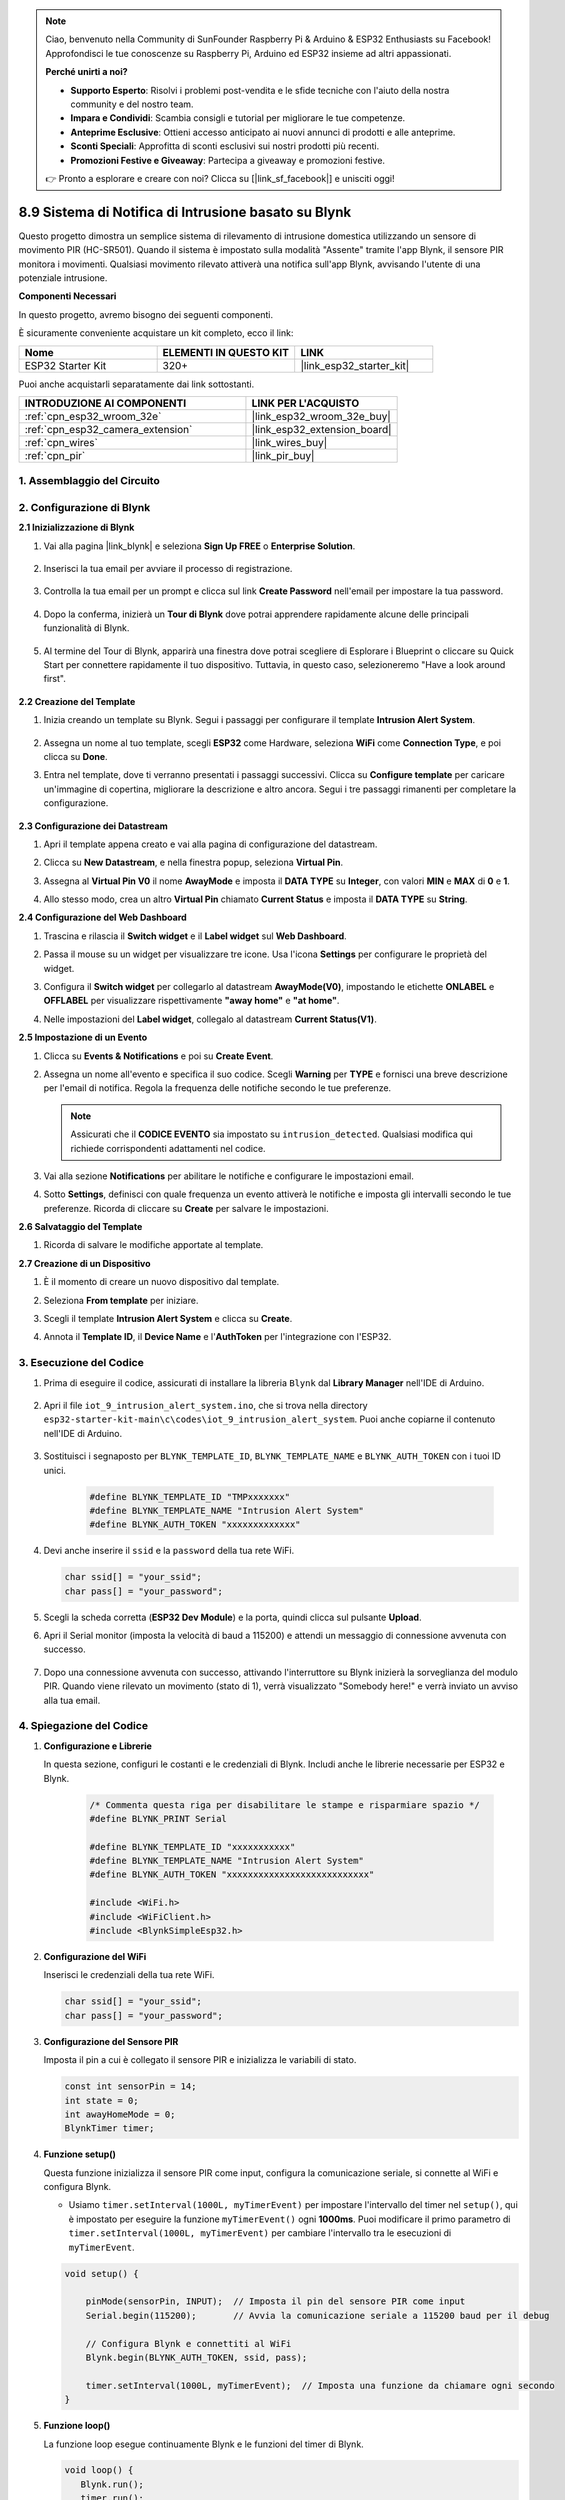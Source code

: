 

.. note::

    Ciao, benvenuto nella Community di SunFounder Raspberry Pi & Arduino & ESP32 Enthusiasts su Facebook! Approfondisci le tue conoscenze su Raspberry Pi, Arduino ed ESP32 insieme ad altri appassionati.

    **Perché unirti a noi?**

    - **Supporto Esperto**: Risolvi i problemi post-vendita e le sfide tecniche con l'aiuto della nostra community e del nostro team.
    - **Impara e Condividi**: Scambia consigli e tutorial per migliorare le tue competenze.
    - **Anteprime Esclusive**: Ottieni accesso anticipato ai nuovi annunci di prodotti e alle anteprime.
    - **Sconti Speciali**: Approfitta di sconti esclusivi sui nostri prodotti più recenti.
    - **Promozioni Festive e Giveaway**: Partecipa a giveaway e promozioni festive.

    👉 Pronto a esplorare e creare con noi? Clicca su [|link_sf_facebook|] e unisciti oggi!

.. _iot_intrusion_alert_system:

8.9 Sistema di Notifica di Intrusione basato su Blynk
=========================================================

Questo progetto dimostra un semplice sistema di rilevamento di intrusione domestica utilizzando un sensore di movimento PIR (HC-SR501).
Quando il sistema è impostato sulla modalità "Assente" tramite l'app Blynk, il sensore PIR monitora i movimenti.
Qualsiasi movimento rilevato attiverà una notifica sull'app Blynk, avvisando l'utente di una potenziale intrusione.

**Componenti Necessari**

In questo progetto, avremo bisogno dei seguenti componenti. 

È sicuramente conveniente acquistare un kit completo, ecco il link: 

.. list-table::
    :widths: 20 20 20
    :header-rows: 1

    *   - Nome	
        - ELEMENTI IN QUESTO KIT
        - LINK
    *   - ESP32 Starter Kit
        - 320+
        - |link_esp32_starter_kit|

Puoi anche acquistarli separatamente dai link sottostanti.

.. list-table::
    :widths: 30 20
    :header-rows: 1

    *   - INTRODUZIONE AI COMPONENTI
        - LINK PER L'ACQUISTO

    *   - :ref:`cpn_esp32_wroom_32e`
        - |link_esp32_wroom_32e_buy|
    *   - :ref:`cpn_esp32_camera_extension`
        - |link_esp32_extension_board|
    *   - :ref:`cpn_wires`
        - |link_wires_buy|
    *   - :ref:`cpn_pir`
        - |link_pir_buy|

1. Assemblaggio del Circuito
---------------------------------

.. image:: ../../img/wiring/iot_9_blynk_bb.png
    :width: 60%
    :align: center

2. Configurazione di Blynk
------------------------------

**2.1 Inizializzazione di Blynk**

1. Vai alla pagina |link_blynk| e seleziona **Sign Up FREE** o **Enterprise Solution**.

    .. image:: img/09_blynk_access.png
        :width: 600
        :align: center

2. Inserisci la tua email per avviare il processo di registrazione.

    .. image:: img/09_blynk_sign_in.png
        :align: center

3. Controlla la tua email per un prompt e clicca sul link **Create Password** nell'email per impostare la tua password.

    .. image:: img/09_blynk_password.png
        :align: center

4. Dopo la conferma, inizierà un **Tour di Blynk** dove potrai apprendere rapidamente alcune delle principali funzionalità di Blynk.

    .. image:: img/09_blynk_tour.png
        :width: 600
        :align: center

5. Al termine del Tour di Blynk, apparirà una finestra dove potrai scegliere di Esplorare i Blueprint o cliccare su Quick Start per connettere rapidamente il tuo dispositivo. Tuttavia, in questo caso, selezioneremo "Have a look around first".

    .. image:: img/09_blynk_skip.png
        :align: center

**2.2 Creazione del Template**

1. Inizia creando un template su Blynk. Segui i passaggi per configurare il template **Intrusion Alert System**.

    .. image:: img/09_create_template_1_shadow.png
        :width: 600
        :align: center

2. Assegna un nome al tuo template, scegli **ESP32** come Hardware, seleziona **WiFi** come **Connection Type**, e poi clicca su **Done**.

   .. image:: img/09_create_template_2_shadow.png
        :width: 600
        :align: center

3. Entra nel template, dove ti verranno presentati i passaggi successivi. Clicca su **Configure template** per caricare un'immagine di copertina, migliorare la descrizione e altro ancora. Segui i tre passaggi rimanenti per completare la configurazione.

    .. image:: img/09_blynk_temp_steps.png
        :width: 600
        :align: center

**2.3 Configurazione dei Datastream**

1. Apri il template appena creato e vai alla pagina di configurazione del datastream.

   .. image:: img/09_blynk_new_datastream.png
        :width: 600
        :align: center

2. Clicca su **New Datastream**, e nella finestra popup, seleziona **Virtual Pin**.

   .. image:: img/09_blynk_datastream_virtual.png
        :width: 600
        :align: center

3. Assegna al **Virtual Pin V0** il nome **AwayMode** e imposta il **DATA TYPE** su **Integer**, con valori **MIN** e **MAX** di **0** e **1**.

   .. image:: img/09_create_template_shadow.png
        :width: 600
        :align: center

4. Allo stesso modo, crea un altro **Virtual Pin** chiamato **Current Status** e imposta il **DATA TYPE** su **String**.

   .. image:: img/09_datastream_1_shadow.png
        :width: 600
        :align: center

**2.4 Configurazione del Web Dashboard**

1. Trascina e rilascia il **Switch widget** e il **Label widget** sul **Web Dashboard**.

   .. image:: img/09_web_dashboard_1_shadow.png
        :width: 600
        :align: center

2. Passa il mouse su un widget per visualizzare tre icone. Usa l'icona **Settings** per configurare le proprietà del widget.

   .. image:: img/09_blynk_dashboard_set.png
        :width: 600
        :align: center

3. Configura il **Switch widget** per collegarlo al datastream **AwayMode(V0)**, impostando le etichette **ONLABEL** e **OFFLABEL** per visualizzare rispettivamente **"away home"** e **"at home"**.

   .. image:: img/09_web_dashboard_2_shadow.png
        :width: 600
        :align: center

4. Nelle impostazioni del **Label widget**, collegalo al datastream **Current Status(V1)**.

   .. image:: img/09_web_dashboard_3_shadow.png
        :width: 600
        :align: center

**2.5 Impostazione di un Evento**

1. Clicca su **Events & Notifications** e poi su **Create Event**.

   .. image:: img/09_blynk_event_add.png
        :width: 600
        :align: center
    
2. Assegna un nome all'evento e specifica il suo codice. Scegli **Warning** per **TYPE** e fornisci una breve descrizione per l'email di notifica. Regola la frequenza delle notifiche secondo le tue preferenze.

   .. note::
   
      Assicurati che il **CODICE EVENTO** sia impostato su ``intrusion_detected``. Qualsiasi modifica qui richiede corrispondenti adattamenti nel codice.

   .. image:: img/09_event_1_shadow.png
        :width: 600
        :align: center

3. Vai alla sezione **Notifications** per abilitare le notifiche e configurare le impostazioni email.

   .. image:: img/09_event_2_shadow.png
        :width: 600
        :align: center

4. Sotto **Settings**, definisci con quale frequenza un evento attiverà le notifiche e imposta gli intervalli secondo le tue preferenze. Ricorda di cliccare su **Create** per salvare le impostazioni.

   .. image:: img/09_event_3_shadow.png
        :width: 600
        :align: center

**2.6 Salvataggio del Template**

1. Ricorda di salvare le modifiche apportate al template.

   .. image:: img/09_save_template_shadow.png
        :width: 600
        :align: center

**2.7 Creazione di un Dispositivo**

1. È il momento di creare un nuovo dispositivo dal template.

   .. image:: img/09_blynk_device_new.png
        :width: 600
        :align: center

2. Seleziona **From template** per iniziare.

   .. image:: img/09_blynk_device_template.png
        :width: 600
        :align: center

3. Scegli il template **Intrusion Alert System** e clicca su **Create**.

   .. image:: img/09_blynk_device_template2.png
        :width: 600
        :align: center

4. Annota il **Template ID**, il **Device Name** e l'**AuthToken** per l'integrazione con l'ESP32.

   .. image:: img/09_blynk_device_code.png
        :width: 600
        :align: center

3. Esecuzione del Codice
-----------------------------
#. Prima di eseguire il codice, assicurati di installare la libreria ``Blynk`` dal **Library Manager** nell'IDE di Arduino.

    .. image:: img/09_blynk_add_library.png
        :width: 700
        :align: center

#. Apri il file ``iot_9_intrusion_alert_system.ino``, che si trova nella directory ``esp32-starter-kit-main\c\codes\iot_9_intrusion_alert_system``. Puoi anche copiarne il contenuto nell'IDE di Arduino.

    .. raw:: html

        <iframe src=https://create.arduino.cc/editor/sunfounder01/16bca228-64d7-4519-ac3b-833afecfcc65/preview?embed style="height:510px;width:100%;margin:10px 0" frameborder=0></iframe>


#. Sostituisci i segnaposto per ``BLYNK_TEMPLATE_ID``, ``BLYNK_TEMPLATE_NAME`` e ``BLYNK_AUTH_TOKEN`` con i tuoi ID unici.

    .. code-block:: arduino
    
        #define BLYNK_TEMPLATE_ID "TMPxxxxxxx"
        #define BLYNK_TEMPLATE_NAME "Intrusion Alert System"
        #define BLYNK_AUTH_TOKEN "xxxxxxxxxxxxx"

#. Devi anche inserire il ``ssid`` e la ``password`` della tua rete WiFi.

   .. code-block:: arduino

        char ssid[] = "your_ssid";
        char pass[] = "your_password";

#. Scegli la scheda corretta (**ESP32 Dev Module**) e la porta, quindi clicca sul pulsante **Upload**.

#. Apri il Serial monitor (imposta la velocità di baud a 115200) e attendi un messaggio di connessione avvenuta con successo.

    .. image:: img/09_blynk_upload_code.png
        :align: center

#. Dopo una connessione avvenuta con successo, attivando l'interruttore su Blynk inizierà la sorveglianza del modulo PIR. Quando viene rilevato un movimento (stato di 1), verrà visualizzato "Somebody here!" e verrà inviato un avviso alla tua email.

    .. image:: img/09_blynk_code_alarm.png
        :width: 700
        :align: center

4. Spiegazione del Codice
-----------------------------

#. **Configurazione e Librerie**

   In questa sezione, configuri le costanti e le credenziali di Blynk. Includi anche le librerie necessarie per ESP32 e Blynk.

    .. code-block:: arduino

        /* Commenta questa riga per disabilitare le stampe e risparmiare spazio */
        #define BLYNK_PRINT Serial

        #define BLYNK_TEMPLATE_ID "xxxxxxxxxxx"
        #define BLYNK_TEMPLATE_NAME "Intrusion Alert System"
        #define BLYNK_AUTH_TOKEN "xxxxxxxxxxxxxxxxxxxxxxxxxxx"

        #include <WiFi.h>
        #include <WiFiClient.h>
        #include <BlynkSimpleEsp32.h>

#. **Configurazione del WiFi**

   Inserisci le credenziali della tua rete WiFi.

   .. code-block:: arduino

        char ssid[] = "your_ssid";
        char pass[] = "your_password";

#. **Configurazione del Sensore PIR**

   Imposta il pin a cui è collegato il sensore PIR e inizializza le variabili di stato.

   .. code-block:: arduino

      const int sensorPin = 14;
      int state = 0;
      int awayHomeMode = 0;
      BlynkTimer timer;

#. **Funzione setup()**

   Questa funzione inizializza il sensore PIR come input, configura la comunicazione seriale, si connette al WiFi e configura Blynk.

   - Usiamo ``timer.setInterval(1000L, myTimerEvent)`` per impostare l'intervallo del timer nel ``setup()``, qui è impostato per eseguire la funzione ``myTimerEvent()`` ogni **1000ms**. Puoi modificare il primo parametro di ``timer.setInterval(1000L, myTimerEvent)`` per cambiare l'intervallo tra le esecuzioni di ``myTimerEvent``.

   .. raw:: html
    
    <br/> 

   .. code-block:: arduino

        void setup() {

            pinMode(sensorPin, INPUT);  // Imposta il pin del sensore PIR come input
            Serial.begin(115200);       // Avvia la comunicazione seriale a 115200 baud per il debug
            
            // Configura Blynk e connettiti al WiFi
            Blynk.begin(BLYNK_AUTH_TOKEN, ssid, pass);
            
            timer.setInterval(1000L, myTimerEvent);  // Imposta una funzione da chiamare ogni secondo
        }

#. **Funzione loop()**

   La funzione loop esegue continuamente Blynk e le funzioni del timer di Blynk.

   .. code-block:: arduino

        void loop() {
           Blynk.run();
           timer.run();
        }

#. **Interazione con l'App Blynk**

   Queste funzioni vengono chiamate quando il dispositivo si connette a Blynk e quando c'è un cambiamento nello stato del pin virtuale V0 sull'app Blynk.

   - Ogni volta che il dispositivo si connette al server Blynk, o si riconnette a causa di condizioni di rete scarse, viene chiamata la funzione ``BLYNK_CONNECTED()``. Il comando ``Blynk.syncVirtual()`` richiede il valore di un singolo Pin Virtuale. Il Pin Virtuale specificato eseguirà la chiamata ``BLYNK_WRITE()``. 

   - Ogni volta che il valore di un pin virtuale sul server BLYNK cambia, verrà attivata la funzione ``BLYNK_WRITE()``.

   .. raw:: html
    
    <br/> 

   .. code-block:: arduino
      
        // Questa funzione viene chiamata ogni volta che il dispositivo si connette a Blynk.Cloud
        BLYNK_CONNECTED() {
            Blynk.syncVirtual(V0);
        }
      
        // Questa funzione viene chiamata ogni volta che lo stato del Pin Virtuale 0 cambia
        BLYNK_WRITE(V0) {
            awayHomeMode = param.asInt();
            // logica aggiuntiva
        }

#. **Gestione dei Dati**

   Ogni secondo, la funzione ``myTimerEvent()`` chiama ``sendData()``. Se la modalità away è abilitata su Blynk, controlla il sensore PIR e invia una notifica a Blynk se viene rilevato un movimento.

   - Usiamo ``Blynk.virtualWrite(V1, "Qualcuno è in casa tua! Controlla!");`` per cambiare il testo di un'etichetta.

   - Usa ``Blynk.logEvent("intrusion_detected");`` per registrare un evento su Blynk.

   .. raw:: html
    
    <br/> 

   .. code-block:: arduino

        void myTimerEvent() {
           sendData();
        }

        void sendData() {
           if (awayHomeMode == 1) {
              state = digitalRead(sensorPin);  // Leggi lo stato del sensore PIR

              Serial.print("state:");
              Serial.println(state);

              // Se il sensore rileva un movimento, invia un allarme all'app Blynk
              if (state == HIGH) {
                Serial.println("Somebody here!");
                Blynk.virtualWrite(V1, "Somebody in your house! Please check!");
                Blynk.logEvent("intrusion_detected");
              }
           }
        }

**Riferimenti**

- |link_blynk_doc|
- |link_blynk_quickstart| 
- |link_blynk_virtualWrite|
- |link_blynk_logEvent|
- |link_blynk_timer_intro|
- |link_blynk_syncing| 
- |link_blynk_write|